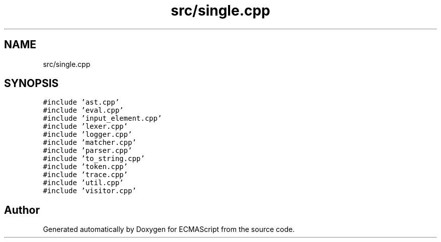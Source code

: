 .TH "src/single.cpp" 3 "Tue May 30 2017" "ECMAScript" \" -*- nroff -*-
.ad l
.nh
.SH NAME
src/single.cpp
.SH SYNOPSIS
.br
.PP
\fC#include 'ast\&.cpp'\fP
.br
\fC#include 'eval\&.cpp'\fP
.br
\fC#include 'input_element\&.cpp'\fP
.br
\fC#include 'lexer\&.cpp'\fP
.br
\fC#include 'logger\&.cpp'\fP
.br
\fC#include 'matcher\&.cpp'\fP
.br
\fC#include 'parser\&.cpp'\fP
.br
\fC#include 'to_string\&.cpp'\fP
.br
\fC#include 'token\&.cpp'\fP
.br
\fC#include 'trace\&.cpp'\fP
.br
\fC#include 'util\&.cpp'\fP
.br
\fC#include 'visitor\&.cpp'\fP
.br

.SH "Author"
.PP 
Generated automatically by Doxygen for ECMAScript from the source code\&.
